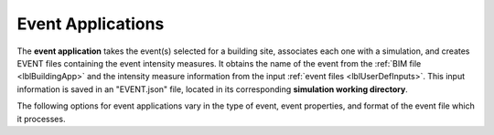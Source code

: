 .. _lblEventApp:

Event Applications
==================

The **event application** takes the event(s) selected for a building site, associates each one with a simulation, and creates EVENT files containing the event intensity measures. It obtains the name of the event from the :ref:`BIM file <lblBuildingApp>` and the intensity measure information from the input :ref:`event files <lblUserDefInputs>`.
This input information is saved in an "EVENT.json" file, located in its corresponding **simulation working directory**.

The following options for event applications vary in the type of event, event properties, and format of the event file which it processes.

.. jsonschema:: App_Schema.json#/properties/EventApplications/SimCenterEvent
.. jsonschema:: App_Schema.json#/properties/EventApplications/ExistingPEER_Events
.. jsonschema:: App_Schema.json#/properties/EventApplications/StochasticWindWittigSinha
.. jsonschema:: App_Schema.json#/properties/EventApplications/StochasticGroundMotion
